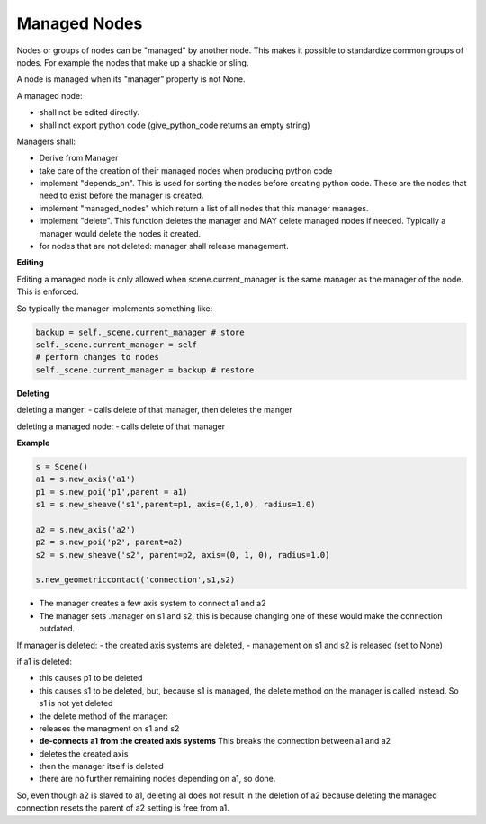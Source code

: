 Managed Nodes
==============

Nodes or groups of nodes can be "managed" by another node. This makes it possible to standardize common groups of nodes. For example the nodes that make up a shackle or sling.

A node is managed when its "manager" property is not None.

A managed node:

- shall not be edited directly.
- shall not export python code (give_python_code returns an empty string)

Managers shall:

- Derive from Manager
- take care of the creation of their managed nodes when producing python code
- implement "depends_on". This is used for sorting the nodes before creating python code. These are the nodes that need to exist before the manager is created.
- implement "managed_nodes" which return a list of all nodes that this manager manages.
- implement "delete". This function deletes the manager and MAY delete managed nodes if needed. Typically a manager would delete the nodes it created.
- for nodes that are not deleted: manager shall release management.

**Editing**

Editing a managed node is only allowed when scene.current_manager is the same manager as the manager of the node.
This is enforced.

So typically the manager implements something like:

.. code-block:: python

    backup = self._scene.current_manager # store
    self._scene.current_manager = self
    # perform changes to nodes
    self._scene.current_manager = backup # restore

**Deleting**

deleting a manger:
- calls delete of that manager, then deletes the manger

deleting a managed node:
- calls delete of that manager

**Example**

.. code-block:: python

    s = Scene()
    a1 = s.new_axis('a1')
    p1 = s.new_poi('p1',parent = a1)
    s1 = s.new_sheave('s1',parent=p1, axis=(0,1,0), radius=1.0)

    a2 = s.new_axis('a2')
    p2 = s.new_poi('p2', parent=a2)
    s2 = s.new_sheave('s2', parent=p2, axis=(0, 1, 0), radius=1.0)

    s.new_geometriccontact('connection',s1,s2)

- The manager creates a few axis system to connect a1 and a2
- The manager sets .manager on s1 and s2, this is because changing one of these would make the connection outdated.

If manager is deleted:
- the created axis systems are deleted,
- management on s1 and s2 is released (set to None)

if a1 is deleted:

- this causes p1 to be deleted
- this causes s1 to be deleted, but, because s1 is managed, the delete method on the manager is called instead. So s1 is not yet deleted
- the delete method of the manager:
- releases the managment on s1 and s2
- **de-connects a1 from the created axis systems** This breaks the connection between a1 and a2
- deletes the created axis
- then the manager itself is deleted
- there are no further remaining nodes depending on a1, so done.

So, even though a2 is slaved to a1, deleting a1 does not result in the deletion of a2 because deleting the managed connection resets the parent of a2 setting is free from a1.

